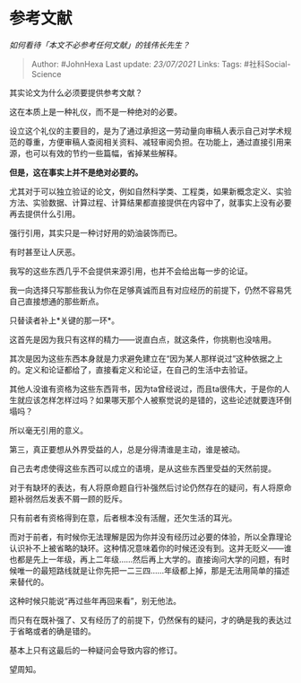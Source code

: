 * 参考文献
  :PROPERTIES:
  :CUSTOM_ID: 参考文献
  :END:

/如何看待「本文不必参考任何文献」的钱伟长先生？/

#+BEGIN_QUOTE
  Author: #JohnHexa Last update: /23/07/2021/ Links: Tags:
  #社科Social-Science
#+END_QUOTE

其实论文为什么必须要提供参考文献？

这在本质上是一种礼仪，而不是一种绝对的必要。

设立这个礼仪的主要目的，是为了通过承担这一劳动量向审稿人表示自己对学术规范的尊重，方便审稿人查阅相关资料、减轻审阅负担。在功能上，通过直接引用来源，也可以有效的节约一些篇幅，省掉某些解释。

*但是，这在事实上并不是绝对必要的。*

尤其对于可以独立验证的论文，例如自然科学类、工程类，如果新概念定义、实验方法、实验数据、计算过程、计算结果都直接提供在内容中了，就事实上没有必要再去提供什么引用。

强行引用，其实只是一种讨好用的奶油装饰而已。

有时甚至让人厌恶。

我写的这些东西几乎不会提供来源引用，也并不会给出每一步的论证。

我一向选择只写那些我认为你在足够真诚而且有对应经历的前提下，仍然不容易凭自己直接想通的那些断点。

只替读者补上*关键的那一环*。

这首先是因为我只有这样的精力------说直白点，就这条件，你挑剔也没啥用。

其次是因为这些东西本身就是力求避免建立在“因为某人那样说过”这种依据之上的。定义和论证都给了，直接看定义和论证，在自己的生活中去验证。

其他人没谁有资格为这些东西背书，因为ta曾经说过，而且ta很伟大，于是你的人生就应该怎样怎样过吗？如果哪天那个人被察觉说的是错的，这些论述就要连环倒塌吗？

所以毫无引用的意义。

第三，真正要想从外界受益的人，总是分得清谁是主动，谁是被动。

自己去考虑使得这些东西可以成立的语境，是从这些东西里受益的天然前提。

对于有缺环的表达，有人将原命题自行补强然后讨论仍然存在的疑问，有人将原命题补弱然后发表不屑一顾的贬斥。

只有前者有资格得到在意，后者根本没有活醒，还欠生活的耳光。

而对于前者，有时候你无法理解是因为你并没有经历过必要的体验，所以全靠理论认识补不上被省略的缺环。这种情况意味着你的时候还没有到。这并无贬义------谁也都是先上一年级，再上二年级......然后再上大学的。直接询问大学的问题，有时候唯一的最短路线就是让你先把一二三四......年级都上掉，那是无法用简单的描述来替代的。

这种时候只能说“再过些年再回来看”，别无他法。

而只有在既补强了、又有经历了的前提下，仍然保有的疑问，才的确是我的表达过于省略或者的确是错的。

基本上只有这最后的一种疑问会导致内容的修订。

望周知。
